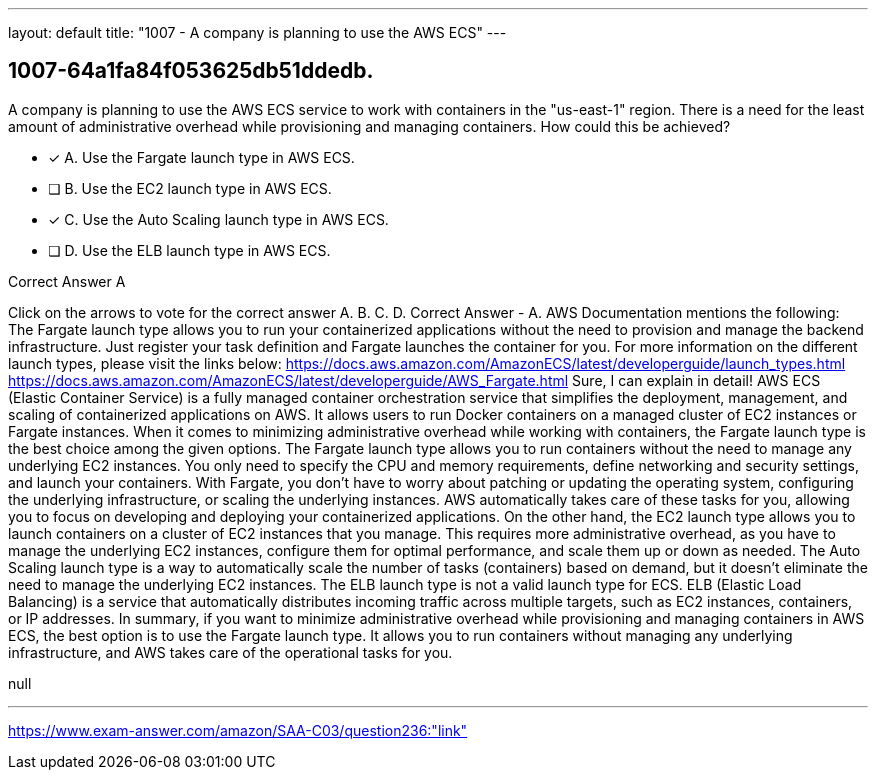 ---
layout: default 
title: "1007 - A company is planning to use the AWS ECS"
---


[.question]
== 1007-64a1fa84f053625db51ddedb.


****

[.query]
--
A company is planning to use the AWS ECS service to work with containers in the "us-east-1" region.
There is a need for the least amount of administrative overhead while provisioning and managing containers.
How could this be achieved?


--

[.list]
--
* [*] A. Use the Fargate launch type in AWS ECS.
* [ ] B. Use the EC2 launch type in AWS ECS.
* [*] C. Use the Auto Scaling launch type in AWS ECS.
* [ ] D. Use the ELB launch type in AWS ECS.

--
****

[.answer]
Correct Answer  A

[.explanation]
--
Click on the arrows to vote for the correct answer
A.
B.
C.
D.
Correct Answer - A.
AWS Documentation mentions the following:
The Fargate launch type allows you to run your containerized applications without the need to provision and manage the backend infrastructure.
Just register your task definition and Fargate launches the container for you.
For more information on the different launch types, please visit the links below:
https://docs.aws.amazon.com/AmazonECS/latest/developerguide/launch_types.html https://docs.aws.amazon.com/AmazonECS/latest/developerguide/AWS_Fargate.html
Sure, I can explain in detail!
AWS ECS (Elastic Container Service) is a fully managed container orchestration service that simplifies the deployment, management, and scaling of containerized applications on AWS. It allows users to run Docker containers on a managed cluster of EC2 instances or Fargate instances.
When it comes to minimizing administrative overhead while working with containers, the Fargate launch type is the best choice among the given options. The Fargate launch type allows you to run containers without the need to manage any underlying EC2 instances. You only need to specify the CPU and memory requirements, define networking and security settings, and launch your containers.
With Fargate, you don't have to worry about patching or updating the operating system, configuring the underlying infrastructure, or scaling the underlying instances. AWS automatically takes care of these tasks for you, allowing you to focus on developing and deploying your containerized applications.
On the other hand, the EC2 launch type allows you to launch containers on a cluster of EC2 instances that you manage. This requires more administrative overhead, as you have to manage the underlying EC2 instances, configure them for optimal performance, and scale them up or down as needed.
The Auto Scaling launch type is a way to automatically scale the number of tasks (containers) based on demand, but it doesn't eliminate the need to manage the underlying EC2 instances.
The ELB launch type is not a valid launch type for ECS. ELB (Elastic Load Balancing) is a service that automatically distributes incoming traffic across multiple targets, such as EC2 instances, containers, or IP addresses.
In summary, if you want to minimize administrative overhead while provisioning and managing containers in AWS ECS, the best option is to use the Fargate launch type. It allows you to run containers without managing any underlying infrastructure, and AWS takes care of the operational tasks for you.
--

[.ka]
null

'''



https://www.exam-answer.com/amazon/SAA-C03/question236:"link"


